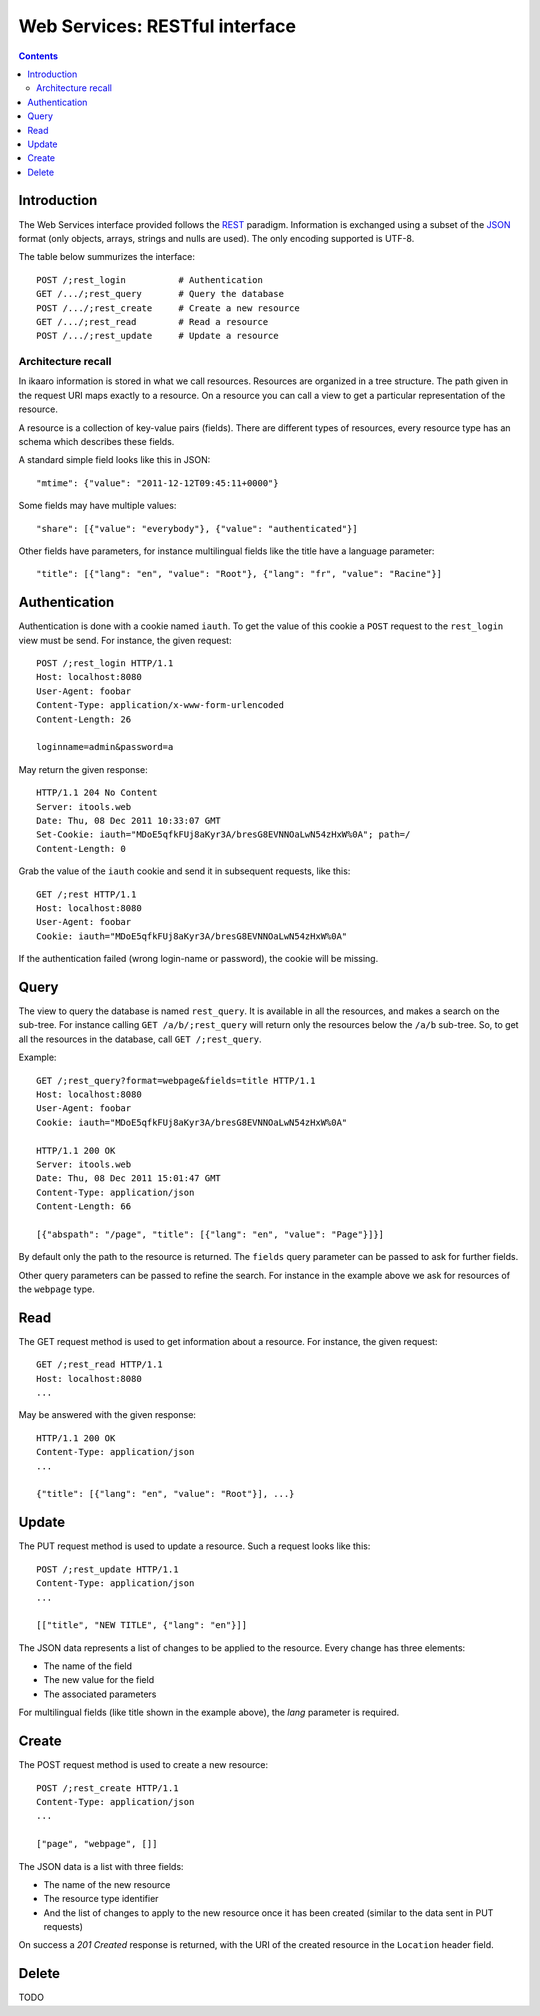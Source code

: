 Web Services: RESTful interface
###############################

.. contents::

.. highlight:: sh


Introduction
==============

The Web Services interface provided follows the `REST
<http://en.wikipedia.org/wiki/Representational_state_transfer>`_ paradigm.
Information is exchanged using a subset of the `JSON
<http://en.wikipedia.org/wiki/JSON>`_ format (only objects, arrays, strings
and nulls are used). The only encoding supported is UTF-8.

The table below summurizes the interface::

  POST /;rest_login          # Authentication
  GET /.../;rest_query       # Query the database
  POST /.../;rest_create     # Create a new resource
  GET /.../;rest_read        # Read a resource
  POST /.../;rest_update     # Update a resource
 

Architecture recall
-------------------

In ikaaro information is stored in what we call resources. Resources are
organized in a tree structure. The path given in the request URI maps exactly
to a resource. On a resource you can call a view to get a particular
representation of the resource.

A resource is a collection of key-value pairs (fields). There are different
types of resources, every resource type has an schema which describes these
fields.

A standard simple field looks like this in JSON::

  "mtime": {"value": "2011-12-12T09:45:11+0000"}

Some fields may have multiple values::

  "share": [{"value": "everybody"}, {"value": "authenticated"}]

Other fields have parameters, for instance multilingual fields like the
title have a language parameter::

  "title": [{"lang": "en", "value": "Root"}, {"lang": "fr", "value": "Racine"}]


Authentication
==============

Authentication is done with a cookie named ``iauth``. To get the value of
this cookie a ``POST`` request to the ``rest_login`` view must be send. For
instance, the given request::

  POST /;rest_login HTTP/1.1
  Host: localhost:8080
  User-Agent: foobar
  Content-Type: application/x-www-form-urlencoded
  Content-Length: 26

  loginname=admin&password=a

May return the given response::

  HTTP/1.1 204 No Content
  Server: itools.web
  Date: Thu, 08 Dec 2011 10:33:07 GMT
  Set-Cookie: iauth="MDoE5qfkFUj8aKyr3A/bresG8EVNNOaLwN54zHxW%0A"; path=/
  Content-Length: 0

Grab the value of the ``iauth`` cookie and send it in subsequent requests,
like this::

  GET /;rest HTTP/1.1
  Host: localhost:8080
  User-Agent: foobar
  Cookie: iauth="MDoE5qfkFUj8aKyr3A/bresG8EVNNOaLwN54zHxW%0A"

If the authentication failed (wrong login-name or password), the cookie
will be missing.


Query
==============

The view to query the database is named ``rest_query``. It is available in
all the resources, and makes a search on the sub-tree. For instance calling
``GET /a/b/;rest_query`` will return only the resources below the ``/a/b``
sub-tree. So, to get all the resources in the database, call
``GET /;rest_query``.

Example::

  GET /;rest_query?format=webpage&fields=title HTTP/1.1
  Host: localhost:8080
  User-Agent: foobar
  Cookie: iauth="MDoE5qfkFUj8aKyr3A/bresG8EVNNOaLwN54zHxW%0A"

  HTTP/1.1 200 OK
  Server: itools.web
  Date: Thu, 08 Dec 2011 15:01:47 GMT
  Content-Type: application/json
  Content-Length: 66

  [{"abspath": "/page", "title": [{"lang": "en", "value": "Page"}]}]

By default only the path to the resource is returned. The ``fields`` query
parameter can be passed to ask for further fields.

Other query parameters can be passed to refine the search. For instance in
the example above we ask for resources of the ``webpage`` type.


Read
==============

The GET request method is used to get information about a resource. For
instance, the given request::

  GET /;rest_read HTTP/1.1
  Host: localhost:8080
  ...

May be answered with the given response::

  HTTP/1.1 200 OK
  Content-Type: application/json
  ...

  {"title": [{"lang": "en", "value": "Root"}], ...}


Update
==============

The PUT request method is used to update a resource. Such a request looks
like this::

  POST /;rest_update HTTP/1.1
  Content-Type: application/json
  ...

  [["title", "NEW TITLE", {"lang": "en"}]]

The JSON data represents a list of changes to be applied to the resource.
Every change has three elements:

- The name of the field
- The new value for the field
- The associated parameters

For multilingual fields (like title shown in the example above), the *lang*
parameter is required.


Create
==============

The POST request method is used to create a new resource::

  POST /;rest_create HTTP/1.1
  Content-Type: application/json
  ...

  ["page", "webpage", []]

The JSON data is a list with three fields:

- The name of the new resource
- The resource type identifier
- And the list of changes to apply to the new resource once it has been
  created (similar to the data sent in PUT requests)

On success a *201 Created* response is returned, with the URI of the
created resource in the ``Location`` header field.


Delete
==============

TODO
